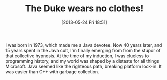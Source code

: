 #+DATE: [2013-05-24 Fri 18:51]
#+OPTIONS: toc:nil num:nil todo:nil pri:nil tags:nil ^:nil TeX:nil
#+CATEGORY: programming, lisp, java
#+TAGS:
#+DESCRIPTION:
#+TITLE: The Duke wears no clothes!

I was born in 1973, which made me a Java devotee.  Now 40 years later,
and 15 years spent in the Java cult, I'm finally emerging from from
the stupor of that collective hypnosis.  At the time of my
induction, I was clueless to programming history, and my world was
shaped by a distaste for all things Microsoft.  Java seemed like the
righteous path, breaking platform lock-in.  It was easier than C++
with garbage collection.
